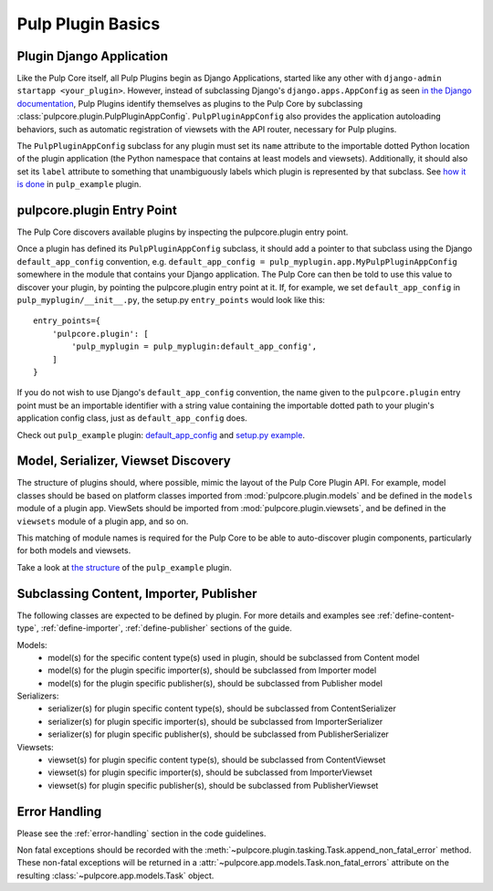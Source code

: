 Pulp Plugin Basics
==================

.. _plugin-django-application:

Plugin Django Application
-------------------------

Like the Pulp Core itself, all Pulp Plugins begin as Django Applications, started like
any other with ``django-admin startapp <your_plugin>``. However, instead of subclassing
Django's ``django.apps.AppConfig`` as seen `in the Django documentation
<https://docs.djangoproject.com/en/1.8/ref/applications/#for-application-authors>`_,
Pulp Plugins identify themselves as plugins to the Pulp Core by subclassing
:class:`pulpcore.plugin.PulpPluginAppConfig`. ``PulpPluginAppConfig``
also provides the application autoloading behaviors, such as automatic registration of
viewsets with the API router, necessary for Pulp plugins.

The ``PulpPluginAppConfig`` subclass for any plugin must set its ``name`` attribute to
the importable dotted Python location of the plugin application (the Python namespace
that contains at least models and viewsets). Additionally, it should also set its ``label``
attribute to something that unambiguously labels which plugin is represented by that
subclass. See `how it is done
<https://github.com/pulp/pulp_example/blob/master/pulp_example/app/__init__.py>`_ in
``pulp_example`` plugin.


.. _plugin-entry-point:

pulpcore.plugin Entry Point
---------------------------

The Pulp Core discovers available plugins by inspecting the pulpcore.plugin entry point.

Once a plugin has defined its ``PulpPluginAppConfig`` subclass, it should add a pointer
to that subclass using the Django ``default_app_config`` convention, e.g.
``default_app_config = pulp_myplugin.app.MyPulpPluginAppConfig`` somewhere in the module
that contains your Django application. The Pulp Core can then be told to use this value
to discover your plugin, by pointing the pulpcore.plugin entry point at it. If, for example, we
set ``default_app_config`` in ``pulp_myplugin/__init__.py``, the setup.py ``entry_points``
would look like this::

    entry_points={
        'pulpcore.plugin': [
            'pulp_myplugin = pulp_myplugin:default_app_config',
        ]
    }

If you do not wish to use Django's ``default_app_config`` convention, the name given to
the ``pulpcore.plugin`` entry point must be an importable identifier with a string value
containing the importable dotted path to your plugin's application config class, just
as ``default_app_config`` does.

Check out ``pulp_example`` plugin: `default_app_config
<https://github.com/pulp/pulp_example/blob/master/pulp_example/__init__.py>`_ and `setup.py example
<https://github.com/pulp/pulp_example/blob/master/setup.py>`_.


.. _model-serializer-viewset-discovery:

Model, Serializer, Viewset Discovery
------------------------------------

The structure of plugins should, where possible, mimic the layout of the Pulp Core Plugin API.
For example, model classes should be based on platform classes imported from
:mod:`pulpcore.plugin.models` and be defined in the ``models`` module of a plugin app. ViewSets
should be imported from :mod:`pulpcore.plugin.viewsets`, and be defined in the ``viewsets`` module
of a plugin app, and so on.

This matching of module names is required for the Pulp Core to be able to auto-discover
plugin components, particularly for both models and viewsets.

Take a look at `the structure <https://github.com/pulp/pulp_example/tree/master/pulp_example/app>`_
of the ``pulp_example`` plugin.


.. _subclassing-platform-models:

Subclassing Content, Importer, Publisher
----------------------------------------

The following classes are expected to be defined by plugin.
For more details and examples see :ref:`define-content-type`, :ref:`define-importer`, :ref:`define-publisher` sections of the guide.

Models:
 * model(s) for the specific content type(s) used in plugin, should be subclassed from Content model
 * model(s) for the plugin specific importer(s), should be subclassed from Importer model
 * model(s) for the plugin specific publisher(s), should be subclassed from Publisher model

Serializers:
 * serializer(s) for plugin specific content type(s), should be subclassed from ContentSerializer
 * serializer(s) for plugin specific importer(s), should be subclassed from ImporterSerializer
 * serializer(s) for plugin specific publisher(s), should be subclassed from PublisherSerializer

Viewsets:
 * viewset(s) for plugin specific content type(s), should be subclassed from ContentViewset
 * viewset(s) for plugin specific importer(s), should be subclassed from ImporterViewset
 * viewset(s) for plugin specific publisher(s), should be subclassed from PublisherViewset


.. _error-handling-basics:

Error Handling
--------------

Please see the :ref:`error-handling` section in the code guidelines.

Non fatal exceptions should be recorded with the
:meth:`~pulpcore.plugin.tasking.Task.append_non_fatal_error` method. These non-fatal exceptions
will be returned in a :attr:`~pulpcore.app.models.Task.non_fatal_errors` attribute on the resulting
:class:`~pulpcore.app.models.Task` object.
